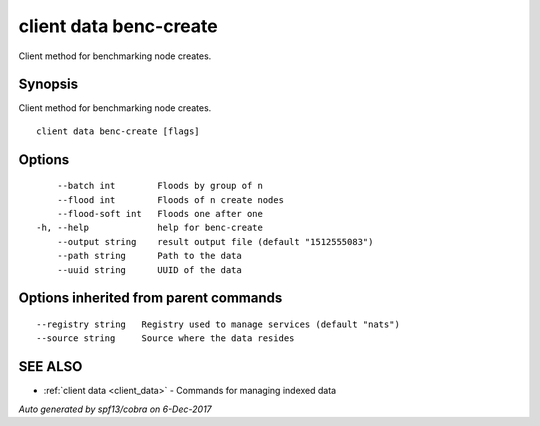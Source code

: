 .. _client_data_benc-create:

client data benc-create
-----------------------

Client method for benchmarking node creates.

Synopsis
~~~~~~~~


Client method for benchmarking node creates.

::

  client data benc-create [flags]

Options
~~~~~~~

::

      --batch int        Floods by group of n
      --flood int        Floods of n create nodes
      --flood-soft int   Floods one after one
  -h, --help             help for benc-create
      --output string    result output file (default "1512555083")
      --path string      Path to the data
      --uuid string      UUID of the data

Options inherited from parent commands
~~~~~~~~~~~~~~~~~~~~~~~~~~~~~~~~~~~~~~

::

      --registry string   Registry used to manage services (default "nats")
      --source string     Source where the data resides

SEE ALSO
~~~~~~~~

* :ref:`client data <client_data>` 	 - Commands for managing indexed data

*Auto generated by spf13/cobra on 6-Dec-2017*
